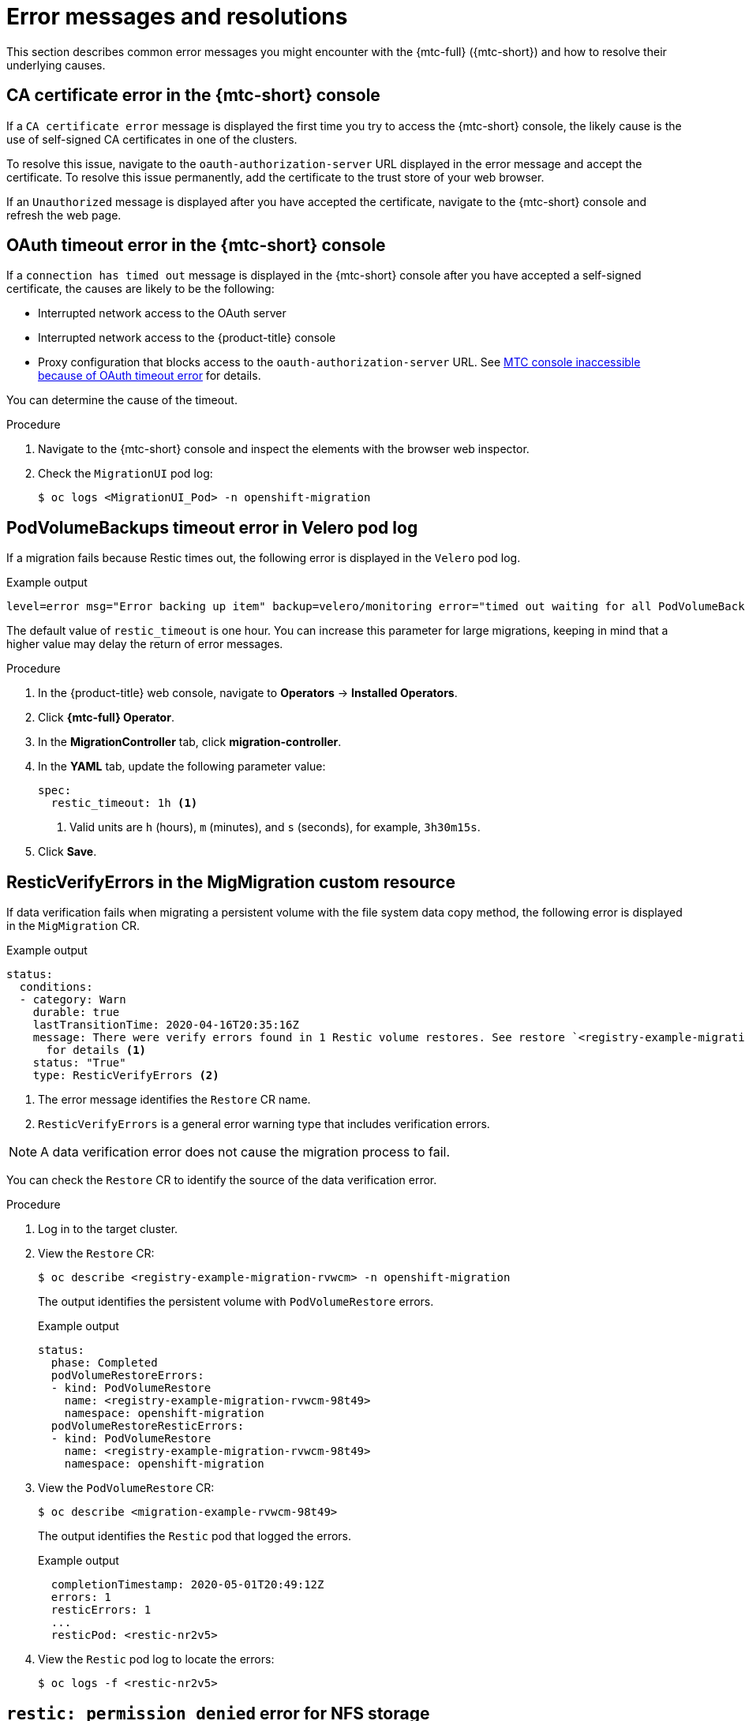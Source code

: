 // Module included in the following assemblies:
//
// * migration/migrating_3_4/troubleshooting-3-4.adoc
// * migration/migrating_4_1_4/troubleshooting-4-1-4.adoc
// * migration/migrating_4_2_4/troubleshooting-4-2-4.adoc

[id='migration-error-messages_{context}']
= Error messages and resolutions

This section describes common error messages you might encounter with the {mtc-full} ({mtc-short}) and how to resolve their underlying causes.

[id='ca-certificate-error-in-console_{context}']
== CA certificate error in the {mtc-short} console

If a `CA certificate error` message is displayed the first time you try to access the {mtc-short} console, the likely cause is the use of self-signed CA certificates in one of the clusters.

To resolve this issue, navigate to the `oauth-authorization-server` URL displayed in the error message and accept the certificate. To resolve this issue permanently, add the certificate to the trust store of your web browser.

If an `Unauthorized` message is displayed after you have accepted the certificate, navigate to the {mtc-short} console and refresh the web page.

[id='oauth-timeout-error-in-console_{context}']
== OAuth timeout error in the {mtc-short} console

If a `connection has timed out` message is displayed in the {mtc-short} console after you have accepted a self-signed certificate, the causes are likely to be the following:

* Interrupted network access to the OAuth server
* Interrupted network access to the {product-title} console
* Proxy configuration that blocks access to the `oauth-authorization-server` URL. See link:https://access.redhat.com/solutions/5514491[MTC console inaccessible because of OAuth timeout error] for details.

You can determine the cause of the timeout.

.Procedure

. Navigate to the {mtc-short} console and inspect the elements with the browser web inspector.
. Check the `MigrationUI` pod log:
+
[source,terminal]
----
$ oc logs <MigrationUI_Pod> -n openshift-migration
----

[id='podvolumebackups-timeout-error-in-velero-log_{context}']
== PodVolumeBackups timeout error in Velero pod log

If a migration fails because Restic times out, the following error is displayed in the `Velero` pod log.

.Example output
[source,terminal]
----
level=error msg="Error backing up item" backup=velero/monitoring error="timed out waiting for all PodVolumeBackups to complete" error.file="/go/src/github.com/heptio/velero/pkg/restic/backupper.go:165" error.function="github.com/heptio/velero/pkg/restic.(*backupper).BackupPodVolumes" group=v1
----

The default value of `restic_timeout` is one hour. You can increase this parameter for large migrations, keeping in mind that a higher value may delay the return of error messages.

.Procedure

. In the {product-title} web console, navigate to *Operators* -> *Installed Operators*.
. Click *{mtc-full} Operator*.
. In the *MigrationController* tab, click *migration-controller*.
. In the *YAML* tab, update the following parameter value:
+
[source,yaml]
----
spec:
  restic_timeout: 1h <1>
----
<1> Valid units are `h` (hours), `m` (minutes), and `s` (seconds), for example, `3h30m15s`.

. Click *Save*.

[id='resticverifyerrors-in-the-migmigration-custom-resource_{context}']
== ResticVerifyErrors in the MigMigration custom resource

If data verification fails when migrating a persistent volume with the file system data copy method, the following error is displayed in the `MigMigration` CR.

.Example output
[source,yaml]
----
status:
  conditions:
  - category: Warn
    durable: true
    lastTransitionTime: 2020-04-16T20:35:16Z
    message: There were verify errors found in 1 Restic volume restores. See restore `<registry-example-migration-rvwcm>`
      for details <1>
    status: "True"
    type: ResticVerifyErrors <2>
----
<1> The error message identifies the `Restore` CR name.
<2> `ResticVerifyErrors` is a general error warning type that includes verification errors.

[NOTE]
====
A data verification error does not cause the migration process to fail.
====

You can check the `Restore` CR to identify the source of the data verification error.

.Procedure

. Log in to the target cluster.
. View the `Restore` CR:
+
[source,terminal]
----
$ oc describe <registry-example-migration-rvwcm> -n openshift-migration
----
+
The output identifies the persistent volume with `PodVolumeRestore` errors.
+
.Example output
[source,yaml]
----
status:
  phase: Completed
  podVolumeRestoreErrors:
  - kind: PodVolumeRestore
    name: <registry-example-migration-rvwcm-98t49>
    namespace: openshift-migration
  podVolumeRestoreResticErrors:
  - kind: PodVolumeRestore
    name: <registry-example-migration-rvwcm-98t49>
    namespace: openshift-migration
----

. View the `PodVolumeRestore` CR:
+
[source,terminal]
----
$ oc describe <migration-example-rvwcm-98t49>
----
+
The output identifies the `Restic` pod that logged the errors.
+
.Example output
[source,yaml]
----
  completionTimestamp: 2020-05-01T20:49:12Z
  errors: 1
  resticErrors: 1
  ...
  resticPod: <restic-nr2v5>
----

. View the `Restic` pod log to locate the errors:
+
[source,terminal]
----
$ oc logs -f <restic-nr2v5>
----

ifeval::["{mtc-version}" < "1.3"]
[id='restic-permission-denied-error-for-nfs-storage_{context}']
== `restic: permission denied` error for NFS storage

If you are migrating data from NFS storage and `root_squash` is enabled, `Restic` maps to `nfsnobody` and does not have permission to perform the migration. The following error is displayed in the `Restic` pod log.

.Example output
[source,terminal]
----
backup=openshift-migration/<backup_id> controller=pod-volume-backup error="fork/exec /usr/bin/restic: permission denied" error.file="/go/src/github.com/vmware-tanzu/velero/pkg/controller/pod_volume_backup_controller.go:280" error.function="github.com/vmware-tanzu/velero/pkg/controller.(*podVolumeBackupController).processBackup" logSource="pkg/controller/pod_volume_backup_controller.go:280" name=<backup_id> namespace=openshift-migration
----

You can resolve this issue by creating a supplemental group for Restic and adding the group ID to the `MigrationController` CR manifest.

.Procedure

. Create a supplemental group for Restic on the NFS storage.
. Set the `setgid` bit on the NFS directories so that group ownership is inherited.
. Add the `restic_supplemental_groups` parameter to the `MigrationController` CR manifest on the source and target clusters:
+
[source,yaml]
----
spec:
  restic_supplemental_groups: <group_id> <1>
----
<1> Specify the supplemental group ID.

. Wait for the `Restic` pods to restart so that the changes are applied.
endif::[]
